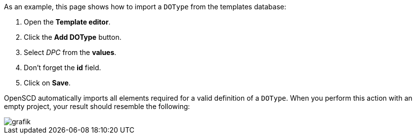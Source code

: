As an example, this page shows how to import a `DOType` from the templates database:

. Open the *Template editor*.
. Click the *Add DOType* button.
. Select _DPC_ from the *values*.
. Don't forget the *id* field.
. Click on *Save*.

OpenSCD automatically imports all elements required for a valid definition of a `DOType`. When you perform this action with an empty project, your result should resemble the following:

image::https://user-images.githubusercontent.com/66802940/133636784-d1dbe4e6-7402-479e-8357-9d806d49a785.png[grafik]

